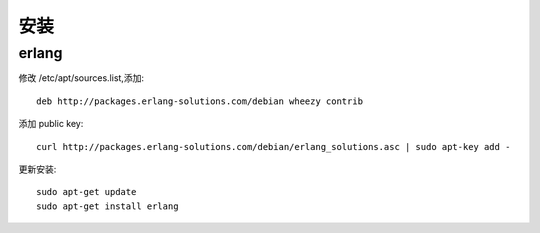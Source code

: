 安装
============

erlang
-------------
修改 /etc/apt/sources.list,添加::

   deb http://packages.erlang-solutions.com/debian wheezy contrib

添加 public key::

  curl http://packages.erlang-solutions.com/debian/erlang_solutions.asc | sudo apt-key add -

更新安装::

  sudo apt-get update
  sudo apt-get install erlang

